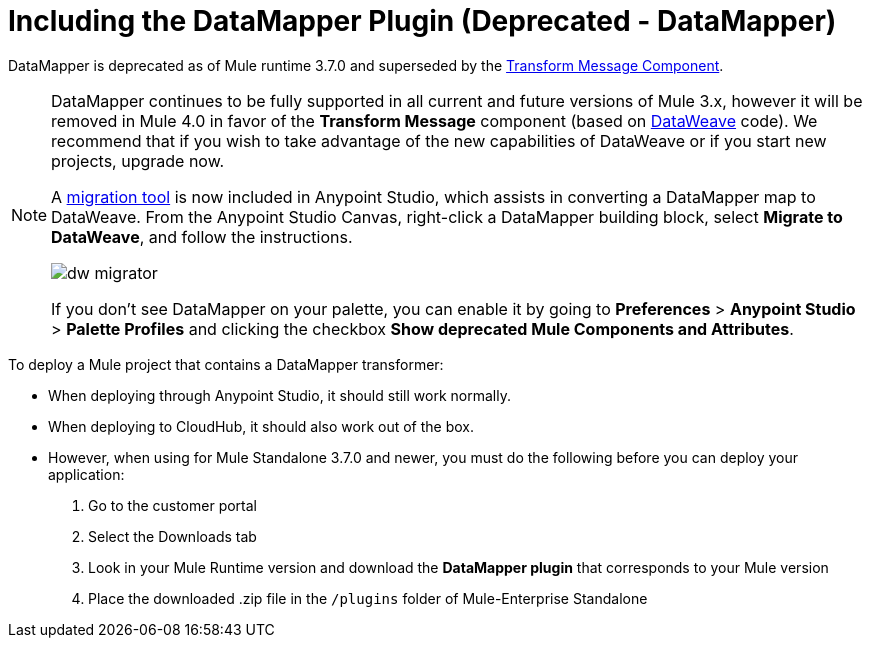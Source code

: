 = Including the DataMapper Plugin (Deprecated - DataMapper)
:keywords: datamapper, migration

DataMapper is deprecated as of Mule runtime 3.7.0 and superseded by the link:/anypoint-studio/v/6/transform-message-component-concept-studio[Transform Message Component]. 


[NOTE]
====
DataMapper continues to be fully supported in all current and future versions of Mule 3.x, however it will be removed in Mule 4.0 in favor of the *Transform Message* component (based on link:/mule-user-guide/v/3.8/dataweave[DataWeave] code). We recommend that if you wish to take advantage of the new capabilities of DataWeave or if you start new projects, upgrade now.

A link:/mule-user-guide/v/3.8/dataweave-migrator[migration tool] is now included in Anypoint Studio, which assists in converting a DataMapper map to DataWeave. From the Anypoint Studio Canvas, right-click a DataMapper building block, select *Migrate to DataWeave*, and follow the instructions.

image:dw_migrator_script.png[dw migrator]

If you don't see DataMapper on your palette, you can enable it by going to *Preferences* > *Anypoint Studio* > *Palette Profiles* and clicking the checkbox *Show deprecated Mule Components and Attributes*.
====

To deploy a Mule project that contains a DataMapper transformer:

* When deploying through Anypoint Studio, it should still work normally.
* When deploying to CloudHub, it should also work out of the box.
* However, when using for Mule Standalone 3.7.0 and newer, you must do the following before you can deploy your application:
+
. Go to the customer portal
. Select the Downloads tab
. Look in your Mule Runtime version and download the *DataMapper plugin* that corresponds to your Mule version
. Place the downloaded .zip file in the `/plugins` folder of Mule-Enterprise Standalone
